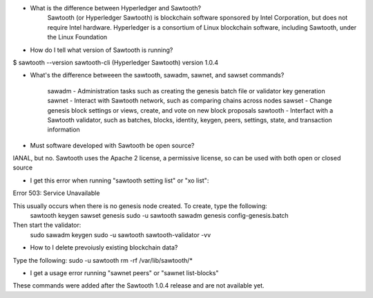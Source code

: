 * What is the difference between Hyperledger and Sawtooth?
        Sawtooth (or Hyperledger Sawtooth) is blockchain software sponsored by Intel Corporation,
        but does not require Intel hardware.
        Hyperledger is a consortium of Linux blockchain software, including Sawtooth, under
        the Linux Foundation

* How do I tell what version of Sawtooth is running?

$ sawtooth --version
sawtooth-cli (Hyperledger Sawtooth) version 1.0.4

* What's the difference betweeen the sawtooth, sawadm, sawnet, and sawset commands?

        sawadm - Administration tasks such as creating the genesis batch file or validator key generation
        sawnet - Interact with Sawtooth network, such as comparing chains across nodes
        sawset - Change genesis block settings or views, create, and vote on new block proposals
        sawtooth - Interfact with a Sawtooth validator, such as batches, blocks, identity, keygen, peers, settings, state, and transaction information

* Must software developed with Sawtooth be open source?

IANAL, but no.  Sawtooth uses the Apache 2 license, a permissive license,
so can be used with both open or closed source

* I get this error when running "sawtooth setting list" or "xo list":
Error 503: Service Unavailable

This usually occurs when there is no genesis node created.  To create, type the following:
        sawtooth keygen
        sawset genesis
        sudo -u sawtooth sawadm genesis config-genesis.batch
Then start the validator:
        sudo sawadm keygen
        sudo -u sawtooth sawtooth-validator -vv

* How to I delete prevoiusly existing blockchain data?

Type the following: sudo -u sawtooth rm -rf /var/lib/sawtooth/*

* I get a usage error running "sawnet peers" or "sawnet list-blocks"

These commands were added after the Sawtooth 1.0.4 release and are not available yet.
